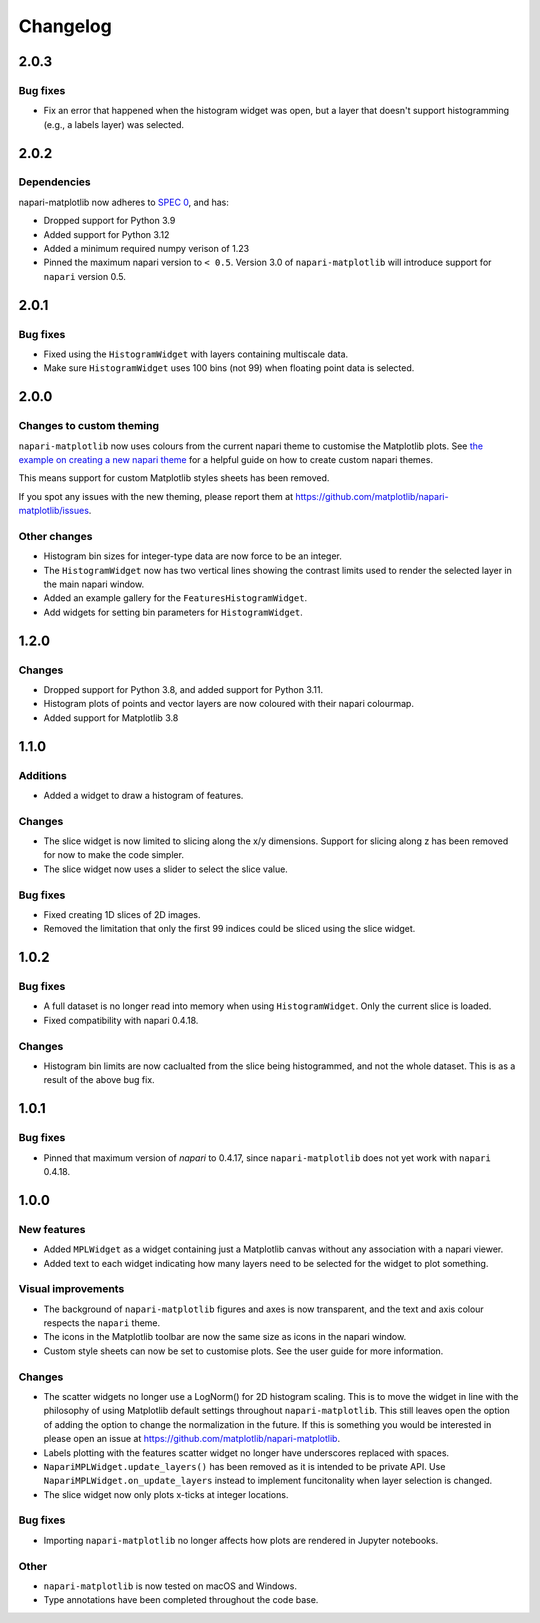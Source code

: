 Changelog
=========

2.0.3
-----
Bug fixes
~~~~~~~~~
- Fix an error that happened when the histogram widget was open, but a layer that doesn't support
  histogramming (e.g., a labels layer) was selected.

2.0.2
-----
Dependencies
~~~~~~~~~~~~
napari-matplotlib now adheres to `SPEC 0 <https://scientific-python.org/specs/spec-0000/>`_, and has:

- Dropped support for Python 3.9
- Added support for Python 3.12
- Added a minimum required numpy verison of 1.23
- Pinned the maximum napari version to ``< 0.5``.
  Version 3.0 of ``napari-matplotlib`` will introduce support for ``napari`` version 0.5.

2.0.1
-----
Bug fixes
~~~~~~~~~
- Fixed using the ``HistogramWidget`` with layers containing multiscale data.
- Make sure ``HistogramWidget`` uses 100 bins (not 99) when floating point data is
  selected.

2.0.0
-----
Changes to custom theming
~~~~~~~~~~~~~~~~~~~~~~~~~
``napari-matplotlib`` now uses colours from the current napari theme to customise the
Matplotlib plots. See `the example on creating a new napari theme
<https://napari.org/stable/gallery/new_theme.html>`_ for a helpful guide on how to
create custom napari themes.

This means support for custom Matplotlib styles sheets has been removed.

If you spot any issues with the new theming, please report them at
https://github.com/matplotlib/napari-matplotlib/issues.

Other changes
~~~~~~~~~~~~~
- Histogram bin sizes for integer-type data are now force to be an integer.
- The ``HistogramWidget`` now has two vertical lines showing the contrast limits used
  to render the selected layer in the main napari window.
- Added an example gallery for the ``FeaturesHistogramWidget``.
- Add widgets for setting bin parameters for ``HistogramWidget``.

1.2.0
-----
Changes
~~~~~~~
- Dropped support for Python 3.8, and added support for Python 3.11.
- Histogram plots of points and vector layers are now coloured with their napari colourmap.
- Added support for Matplotlib 3.8

1.1.0
-----
Additions
~~~~~~~~~
- Added a widget to draw a histogram of features.

Changes
~~~~~~~
- The slice widget is now limited to slicing along the x/y dimensions. Support
  for slicing along z has been removed for now to make the code simpler.
- The slice widget now uses a slider to select the slice value.

Bug fixes
~~~~~~~~~
- Fixed creating 1D slices of 2D images.
- Removed the limitation that only the first 99 indices could be sliced using
  the slice widget.

1.0.2
-----
Bug fixes
~~~~~~~~~
- A full dataset is no longer read into memory when using ``HistogramWidget``.
  Only the current slice is loaded.
- Fixed compatibility with napari 0.4.18.

Changes
~~~~~~~
- Histogram bin limits are now caclualted from the slice being histogrammed, and
  not the whole dataset. This is as a result of the above bug fix.

1.0.1
-----
Bug fixes
~~~~~~~~~
- Pinned that maximum version of `napari` to 0.4.17, since ``napari-matplotlib``
  does not yet work with ``napari`` 0.4.18.

1.0.0
-----

New features
~~~~~~~~~~~~
- Added ``MPLWidget`` as a widget containing just a Matplotlib canvas
  without any association with a napari viewer.
- Added text to each widget indicating how many layers need to be selected
  for the widget to plot something.

Visual improvements
~~~~~~~~~~~~~~~~~~~
- The background of ``napari-matplotlib`` figures and axes is now transparent, and the text and axis colour respects the ``napari`` theme.
- The icons in the Matplotlib toolbar are now the same size as icons in the napari window.
- Custom style sheets can now be set to customise plots. See the user guide
  for more information.

Changes
~~~~~~~
- The scatter widgets no longer use a LogNorm() for 2D histogram scaling.
  This is to move the widget in line with the philosophy of using Matplotlib default
  settings throughout ``napari-matplotlib``. This still leaves open the option of
  adding the option to change the normalization in the future. If this is something
  you would be interested in please open an issue at https://github.com/matplotlib/napari-matplotlib.
- Labels plotting with the features scatter widget no longer have underscores
  replaced with spaces.
- ``NapariMPLWidget.update_layers()`` has been removed as it is intended to be
  private API. Use ``NapariMPLWidget.on_update_layers`` instead to implement
  funcitonality when layer selection is changed.
- The slice widget now only plots x-ticks at integer locations.

Bug fixes
~~~~~~~~~
- Importing ``napari-matplotlib`` no longer affects how plots are rendered in
  Jupyter notebooks.

Other
~~~~~
- ``napari-matplotlib`` is now tested on macOS and Windows.
- Type annotations have been completed throughout the code base.
